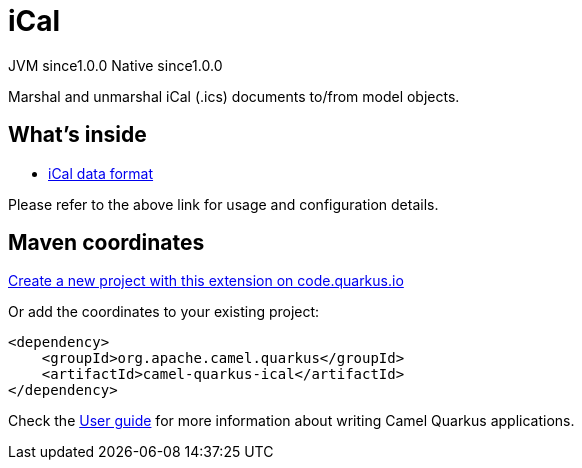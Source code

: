 // Do not edit directly!
// This file was generated by camel-quarkus-maven-plugin:update-extension-doc-page
= iCal
:page-aliases: extensions/ical.adoc
:linkattrs:
:cq-artifact-id: camel-quarkus-ical
:cq-native-supported: true
:cq-status: Stable
:cq-status-deprecation: Stable
:cq-description: Marshal and unmarshal iCal (.ics) documents to/from model objects.
:cq-deprecated: false
:cq-jvm-since: 1.0.0
:cq-native-since: 1.0.0

[.badges]
[.badge-key]##JVM since##[.badge-supported]##1.0.0## [.badge-key]##Native since##[.badge-supported]##1.0.0##

Marshal and unmarshal iCal (.ics) documents to/from model objects.

== What's inside

* xref:{cq-camel-components}:dataformats:ical-dataformat.adoc[iCal data format]

Please refer to the above link for usage and configuration details.

== Maven coordinates

https://code.quarkus.io/?extension-search=camel-quarkus-ical[Create a new project with this extension on code.quarkus.io, window="_blank"]

Or add the coordinates to your existing project:

[source,xml]
----
<dependency>
    <groupId>org.apache.camel.quarkus</groupId>
    <artifactId>camel-quarkus-ical</artifactId>
</dependency>
----

Check the xref:user-guide/index.adoc[User guide] for more information about writing Camel Quarkus applications.
